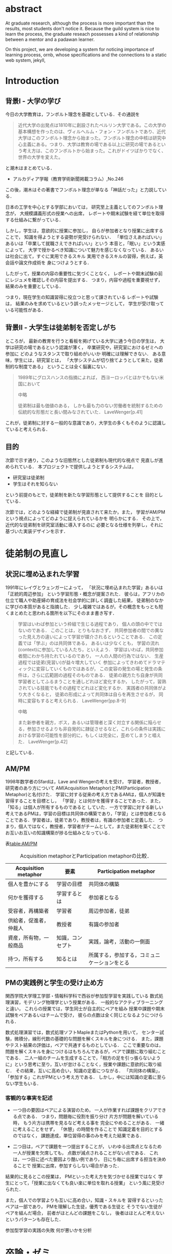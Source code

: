 #+OPTIONS: ^:{}
#+STARTUP: indent nolineimages
#+LANGUAGE:  jp
#+OPTIONS:  toc:nil  timestamp:nil
#+DATE:

* abstract
  At graduate research, 
  although the process is more important than the results,
  most students don't notice it.
  Because the guild system is nice to learn the process,
  the graduate reseach possesses a kind of
  relationship between 
  a mentor and a padawan learner.

  On this project, 
  we are developing a system for
  noticing importance of learning process,
  ornb, whose specifications and 
  the connections to a static web system, jekyll,

* Introduction
** 背景I - 大学の学び
今日の大学教育は，フンボルト理念を基礎としている．その通説を
#+begin_quote
近代大学の出発点は1810年に創設されたベルリン大学である。この大学の基本構想を作ったのは、ヴィルヘルム・フォン・フンボルトであり、近代大学はこのフンボルト理念から始まった。フンボルト理念の中核は研究中心主義にある。つまり、大学は教育の場である以上に研究の場であるという考え方は、このフンボルトから始まった。これがドイツばかりでなく、世界の大学を変えた。
#+end_quote
と潮木はまとめている．
- アルカディア学報（教育学術新聞掲載コラム）,No.246
この後，潮木はその著書でフンボルト理念が単なる「神話だった」と力説している．

# フンボルト理念の中核は研究中心主義である．
# フンボルトは,「知識はまだ明らかにされていないもの」と扱い，
#  学ぶ学生以上に，研究する学生像を浮かび上らせ，
#  ゼミナールや実験室，研究室の存在の大きさを唱えた．
#  つまり，大学は教育の場である以上に研究の場であり，
#  これらの考え方がドイツのみならず，世界の大学を変えた．

日本の工学を中心とする学部においては，
研究至上主義としてのフンボルト理念が，
大規模講義形式の授業への出席，
レポートや期末試験を経て単位を取得する仕組みに繋がっている．

しかし，学生は，意欲的に授業に参加し，
自らが参加者となり授業に出席することで，
知識を得ようとする姿勢が見受けられない．
「単位さえあればいい」あるいは「卒業して就職さえできればいい」という
本音と，「眠い」という実感によって，
大学で授かるべき知識について魅力を感じなくなっている．
あるいは社会に出て，すぐに実用できるスキル
実用できるスキルの習得，例えば，英会話や論文作成術を
身につけようとする．

したがって，授業の内容の重要性に気づくことなく，
レポートや期末試験の前にレジュメを確認しその内容を提出する．
つまり，内容や過程を重要視せず，結果のみを重要としている．

つまり，現在学生の知識習得に役立つと思って課されている
レポートや試験は，
結果のみを求めているという誤ったメッセージとして，
学生が受け取っている可能性がある．

** 背景II - 大学生は徒弟制を否定しがち
ところが，
最新の教育を行うと看板を掲げている大学に通う今日の学生は，
大学は研究の場であるという認識が薄く，
卒業研究や，研究室におけるゼミへの参加に
どのようなスタンスで取り組めがいいか
明確には理解できない．
ある意味，学生には，研究室とは，
「大学システムが切り捨てようとして来た，徒弟制的な制度である」
ということは全く脳裏にない．
#+begin_quote
  1989年にグロスハンスの指摘によれば，
  西ヨーロッパとほかでもない米国において

  中略

  徒弟制は最も価値のある，
  しかも最も力のない労働者を統制するための伝統的な形態だと長い間みなされていた．
  LaveWenger[p.41]
#+end_quote
これが，徒弟制に対する一般的な意識であり，大学生の多くもそのように認識していると考えられる．

** 目的
次節で示す通り，このような旧態然とした徒弟制も現代的な視点で
見直しが進められている．
本プロジェクトで提供しようとするシステムは，
- 研究室は徒弟制
- 学生はそれを知らない
という前提のもとで，徒弟制を新たな学習形態として提供することを
目的としている．

次節では，どのような経緯で徒弟制が見直されて来たか，また，
学習がAM/PMという視点によってどのように捉えられているかを
明らかにする．
その上で，近代的な徒弟制を研究室活動に導入するのに
必要となる仕様を列挙し，それに基づいた実装デザインを示す．

* 徒弟制の見直し
** 状況に埋め込まれた学習
1991年にレイヴとウェンガーによって，
  「状況に埋め込まれた学習」あるいは「正統的周辺参加」
  という学習形態・概念が提案された．
  彼らは，アフリカの仕立て職人や助産婦の育成法を社会学的に詳しく調査した結果，
  徒弟制のなかに学びの本質があると指摘した．
少し複雑ではあるが，その概念をもっとも短くまとめたと思われる箇所を以下にそのまま書き写す．
#+begin_quote
学習はいわば参加という枠組で生じる過程であり，
個人の頭の中でではないのである．
このことは，とりもなおさず，
共同参加者の間での異なった見え方の違いによって学習が媒介されるということである．
この定義では「学ぶ」のは共同体である，
あるいは少なくとも，
学習の流れ(context)に参加している人たち，といえよう．
学習はいわば，共同参加者間にわかち持たれているのであり，
一人の人間の行為ではない．
生産過程では徒弟(見習い)が益々増大していく
参加によってきわめてドラマティックに変容していくものではあるが，
この変容の発生の場と発生の条件は，さらに広範囲の過程そのものである．
徒弟の親方たち自身が共同学習者としてふるまうことを通しどれほど変化するか，
したがって，習熟されている技能でもその過程でどれほど変化するか．
実践者の共同体がより大きくなると，
徒弟の形成によって共同体は自らを再生させるが，
同時に変容もすると考えられる．
LaveWenger[pp.8-9]

中略

また新参者を親方，ボス，あるいは管理者と深く対立する関係に陥らせる，参加させるよりも非自発的に隷従させるなど，これらの条件は実践における学習の可能性を部分的に，もしくは完全に，歪めてしまうと唱えた．
 LaveWenger[p.42]
#+end_quote
と記している．

** AM/PM
  1998年数学者のSfardは，Lave and Wengerの考えを受け，
  学習者，教授者，研究者のあり方について
  AM(Acquisition Metaphor)とPM(Participation Metaphor)と名付けた．
  学習に対する従来の考え方であるAMは，個人が知識を習得することを目標とし，
  「学習」とは何かを獲得することであった．また，「知る」は個人が所有するものであると
  していた．一方で学習に対する新しい考えであるPMは，学習の目標は共同体の構築であり，「学習」とは参加者となることである．学習者は，徒弟であり，教授者は，有識の参加者と定義した．
  つまり，個人ではなく，教授者，学習者がチームとして，また徒弟制を築くことでお互いお互いの知識構築が捗る仕組みとなっている．

表[[table:AM/PM]]

#+CAPTION: Acquisition metaphorとParticipation metaphorの比較．
#+NAME: table:AM/PM
#+ATTR_LaTeX: :align lll
#+ATTR_LaTeX: :placement [bt]
|------------------------+------------------+----------------------------------------------|
| Acquisition metaphor   | 要素             | Participation metaphor                       |
|------------------------+------------------+----------------------------------------------|
| 個人を豊かにする       | 学習の目標       | 共同体の構築                                 |
| 何かを獲得する         | 学習するとは     | 参加者となる                                 |
| 受容者，再構築者       | 学習者           | 周辺参加者，徒弟                             |
| 供給者，促進者，仲裁人 | 教授者           | 有識の参加者                                 |
| 資産，所有物，一般商品 | 知識，コンセプト | 実践，論考，活動の一側面                     |
| 持つ，所有する         | 知るとは         | 所属する，参加する，コミュニケーションをとる |
|------------------------+------------------+----------------------------------------------|

** PMの実践例と学生の受け止め方
関西学院大学理工学部・情報科学科で西谷が参加型学習を実践している
数式処理演習，モデリング物理学という授業がある．
一般的なアクティブラーニングと違い，
これらの授業では，学生同士が自主的にペアを組み
授業中課題や期末試験をペアあるいはチームで受け，
彼らの点数は全く同じとなるようにつけられる．

数式処理演習では，数式処理ソフトMapleまたはPythonを用いて，
センター試験，微積分，線形代数の基礎的な問題を解くスキルを身につける．
また，課題やテスト結果の評価は，ペアで共通するものとしている．
ここで重要なのは，問題を解くスキルを身につけるはもちろんであるが，ペアで課題に取り組むことである．
二人一組のチームを生成することで，「相方の足を引っ張らないように」という思考に至り，互いが怠けることなく，授業や課題に意欲的に取り組む．
その結果，互いに高め合い，知識の定着につながる．
「共同体の構築」，「参加する」これがPMという考え方である．
しかし，中には知識の定着に至らない学生もいる．
*** 客観的な事実を記述
- 一つ目の要因はペアによる演習のため，
  一人が作業すれば課題をクリアできる点である．
  つまり，問題毎に役割を振り分け 
  片方が問題を解いている時，
  もう片方は携帯を見るなど考える事を
  完全にやめることがある．
  一緒に考えることをせず，
  「休憩」の時間を作ることで
  知識定着を目的とするのではなく，
  課題達成，単位習得の事のみを考えた結果である．

- 二つ目は，ペアで課題を一つ提出することが，
  いわゆる出席点となるため
  一人が授業を欠席しても，
  点数が減点されることがない点である．
  これは，一つ目に述べた要因より酷い例であり，
  日にち毎に出席する担当を決めることで
  授業に出席，参加すらしない場合があった．

結果的に見るとこの授業は，
PMといった考え方を気づかせる授業ではなく
学生にとって，「授業に出なくても良い楽に単位を取れる授業」
という風に見受けられた．

また，個人での学習よりも互いに高め合い，知識・スキルを
習得するといったペアは一部であり，
PMを理解した生徒，優秀である生徒と
そうでない生徒がペアを組んだ場合，
前者がほとんどの課題をこなし，
後者はほとんど考えないというパターンも存在した．

参加型学習の実践の失敗
何が悪いかを分析


* 卒論・ゼミ

客観的な事実の記述
- 西谷研究室では，生徒の出席率が悪い．
  これの要因は，他人任せであることが一番大きい．
  「誰かが出席していれば，なんとかしてくれる」，
  「欠席による出席者より理解が遅れるという危機感の無さ」，
  「プライベートとゼミとの優先順位がおかしい」
  等が挙げられる．



  卒業研究やゼミにおいても，教授や先輩が後輩に計算機の使い方や，
  プログラミング，レポートの書き方を教える．
  この時，後輩は自らの意思で参加するという考え方であるべきだ．
  西谷研究室では，後輩が参加者となり先輩から学ぶという風潮が見受けられない．
  後輩は，卒業研究を発表すること，
  結果のみを考えており，卒業研究を発表するまでの過程の重要性に気づいていない．

* 構築システムのアイデア
** 新しい徒弟制と古い徒弟制，西谷研でどうするよ？
- このような参加型の学習を西谷研で実践するのに何が必要か？
- 徒弟制の本質
- 親方と徒弟の関係
  - 古いよね
  - 見習い？
  - 習慣
- 先輩の仕事
- 硬い上下関係ではなく，参加して学ぶ
- 徒弟のモチベーション，参加意欲
- 教える方も，確固とした知識として身につけることができる
- 今まで何で，教えなかった
- ダンスはあるけど，
- 後輩と勉強する機会がない
- そういう機会がないから
- 優先順位がおかしい
- 共同体への参加というのを気づいていなかった．
- 同じやろ
- 声かけ
- 目に見える形にして共有する

学べる人はどこでも学べる？

** [o] 日報
- 自分がやったことの記録
- blogはそのつもり
- 見た目って大事
- 手軽にできる
- org
- my_help

** [x] 罰を与える？　  
- 卒業はなし
- 恥ずかしい
- 何をするとしでかしたと思う？
- 名指しで言われる
- 全体の目が通るところで糾弾
- てのはめんどいんで，スタンプ集めに変更
- 糾弾せよ！！！自己批判せよ！！！
** [o] ペアプロ
- ゼミ?　テキスト?
- 徒弟制と大学，スキルと記述的記憶の違い
- スキルの伝達をチェックする？
- free riderが増える
- コピペはダメ！
- ペアでの作業
- ペア評価
- 責任，サボれない

#+begin_quote
ただ始めること．これがたぶん生産性の鍵なのだ.
ペアプロが機能する理由は，「相方とペアプロ作業を予定する」ことで，
「作業を始めることをお互いが強制する」からに違いない
(原文より訳出).
Joel Spolsky 著，青木靖訳「Joel on software」(オーム社，2005)p.133.
#+end_quote

- チェックにならない．
- だから，skypeとかが必要．

- scheduling
- 予定の強制，スタンプ集め
** [o] スタンプ集め
例えば
- 全員jekyllを入れて，blogを晒す
というゼミで実行した課題があるとする．そいつを全員が実行したかどうかを，教えた方がチェックする．
手順は以下の通り，
- 欠席者が出席者に聞く
- 出席者がスタンプを押す
- それが埋まってなかったら卒業なし．
これを自動化するシステム．

いっぺん聞いたら他の人に教えるのはあり．
そうすると，教えることによる記憶強化の可能性が高まる．
また，不明瞭な点のあぶり出しが可能になる．

** [ ] チームによる課題達成
- こいつをシステムにする？
- こいつを徒弟制にする？
- こいつをPMの実践に昇華する
** [ ] 卒業研究や授業の課題において，その過程が重要である．
# 学生は，PMの考え方や過程の重要性に気づかない事が多いが，数式計算処理演習を受けた学生に，ペアで聞くと，「他人事だと思っているから」，「興味のない授業であるから」，「自分が学んでいることとの関連性を見出せないから」という様な意見を得た．

自ら行った事を過程も含めてレポートとしてまとめ，公開することで，知識構築に繋がると考える．
レポートにまとめることは，それらの過程も含めて理解する必要がある．また，自らの復習となり，より知識として身につく．
次に，公に公開することで，日本語や文の構築に気を使うため，学んだことの理解だけでなく，レポート作成の知識も身につくといった利点がある．
また，公開することで他の人から指摘や意見をもらうことができるため，そこで議論を広げることで，
より知識が定着する．
これらを実現するために，org-mode,ruby,my_help,jekyll,GitHub Pagesを用いて過程の重要性を気づかせるシステムを提案する．

** [ ] スイッチ
- 象(感情)と象使い(理性)
- サボっているように見えて，実は混乱している
- 双曲性の話
- 縛る
- defaultを変える
 
** [o] org-mode = 便利なmark down
org-modeは，Emacs上で動作するアウトライナーであり
プレーンテキストの文書作成環境である．
ノートの保存，TODOリストの管理，スケジュールや時間の管理，
また発表原稿やスライドの作成など様々な用途に対応している．
また，コードの実行はもちろん，リンク付け,テーブル表記の入力，
図や表の表示，ライブ計算，HTMLやLaTeXへの変換等の
機能も兼ね備えている.
今回のレポートとなる文書の作成するために，org-modeを用いる．

** [o] my_help == 直交補空間
ファイル構造において，メモやレポートが増えれば増えるほどchunkingする．
chunkingすることにより，構造が深くなる．その結果，レポートやメモの場所
が把握できなくる．
my_helpは，直交補空間を実現した知識構築を補助するツールである．
ディレクトリに拘束される事なく，メモやレポートを作成できる利点があるため，
どこからでもアクセスできる．

directoryってのは知識のマップ．
知識が大きくなると，chunkingする．
深くなる．
迷子になる．
my_helpってのは直交補空間に置かれている．
いつでもaccessできて便利．

** [x] repl == jupyter notebook
てのは試行錯誤．
loopがある．
jekyllとか，github, と結びつけて，システムにならないか？

** [o] jekyll == 晒すと何がいい？
jekyllはRubygemsで提供されている静的サイトジェネレーターである．
テーマや構成を変更することができ，好みのサイトを作成できる．
今回の文書の公開をjekyllで行う．
- 文章，文を気にする，
- 共有しやすい，
- 形になる，
  - report
  - 他人事だと思っているから
  - 自分が学んでいることとの関連性を自覚する
  - 深く理解する
  - 経験知識に変える，説明する，議論する
    - 徒弟制ではない，大学システム
      手に職を，中世のシステム

* ornbの仕様
** スタンプ集め
例えば
- 全員jekyllを入れて，blogを晒す
というゼミで実行した課題があるとする．そいつを全員が実行したかどうかを，教えた方がチェックする．
手順は以下の通り，
- 欠席者が出席者に聞く
- 出席者がスタンプを押す
- それが埋まってなかったら卒業なし．
これを自動化するシステム．

いっぺん聞いたら他の人に教えるのはあり．
そうすると，教えることによる記憶強化の可能性が高まる．
また，不明瞭な点のあぶり出しが可能になる．

** レポートの作成と公開
まずはじめにレポート作成から公開までの流れは図[[fg:myhelp_to_jekyll]]のようになる．
#+caption: レポート作成から公開までの流れ
#+name: fg:myhelp_to_jekyll
#+ATTR_LATEX: :width 8cm
[[file:./images/myhelp_to_jekyll.png]]


次に，レポートの作成について述べる．
レポートの作成はRubygemseで提供されている,
my_helpを用いる．

my_helpを以下の方法でインストールする．
#+begin_quote
  #+begin_example
  gem install my_help
  #+end_example
#+end_quote

次に，my_helpにblogというlistを作成するために，
以下のコマンドを実行する．

#+begin_quote
  #+begin_example
  my_help new blog
  #+end_example
#+end_quote

これで新しいlistが作成される．
次にblogの内容を編集するため，以下を実行する．
#+begin_quote
  #+begin_example
  my_help edit blog
  #+end_example
#+end_quote

編集画面では，タイトルをつけた後，タイトルの横に
図[[fg:add_date]]のような日付を付けることとする．
#+caption: 日付を付ける例
#+name: fg:add_date
#+ATTR_LATEX: :width 8cm
[[file:./images/add_date.png]]

また，以下のコマンドで日付を付ける事が出来る．
#+begin_quote
  #+begin_example
  Control-u Control-c .
  #+end_example
#+end_quote

あとは，Blogの内容を書き込んでいく．

** Jekyllのインストールと実行
Blogの作成と公開はJekyllとGithub Pagesを用いる．
以下にその手順を記述する．
[[https://qiita.com/daddygongon/items/9b7182db29861744fc79][jekyllのinstallとGitHub Pagesとの連携]]

はじめに，Jekyllをインストールする．
#+begin_quote
  #+begin_example
  gem install bundler jekyll
  #+end_example
#+end_quote

次にローカルサーバを立ち上げる.
#+begin_quote
  #+begin_example
  jekyll new my-awesome-site
  cd my-awesome-site
  bundle exec jekyll serve
  #+end_example
#+end_quote
